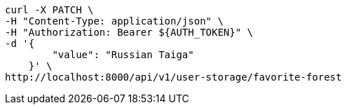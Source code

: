 [source,bash]
----
curl -X PATCH \
-H "Content-Type: application/json" \
-H "Authorization: Bearer ${AUTH_TOKEN}" \
-d '{
        "value": "Russian Taiga"
    }' \
http://localhost:8000/api/v1/user-storage/favorite-forest
----
